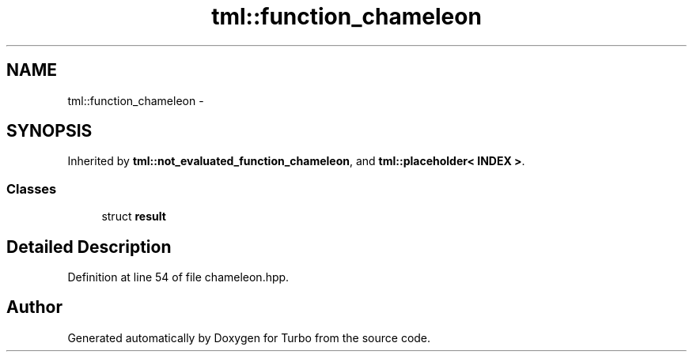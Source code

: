 .TH "tml::function_chameleon" 3 "Fri Aug 22 2014" "Turbo" \" -*- nroff -*-
.ad l
.nh
.SH NAME
tml::function_chameleon \- 
.SH SYNOPSIS
.br
.PP
.PP
Inherited by \fBtml::not_evaluated_function_chameleon\fP, and \fBtml::placeholder< INDEX >\fP\&.
.SS "Classes"

.in +1c
.ti -1c
.RI "struct \fBresult\fP"
.br
.in -1c
.SH "Detailed Description"
.PP 
Definition at line 54 of file chameleon\&.hpp\&.

.SH "Author"
.PP 
Generated automatically by Doxygen for Turbo from the source code\&.
